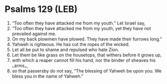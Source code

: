 * Psalms 129 (LEB)
:PROPERTIES:
:ID: LEB/19-PSA129
:END:

1. “Too often they have attacked me from my youth.” Let Israel say,
2. “Too often they have attacked me from my youth, yet they have not prevailed against me.
3. On my back plowmen have plowed. They have made their furrows long.”
4. Yahweh is righteous. He has cut the ropes of the wicked.
5. Let all be put to shame and repulsed who hate Zion.
6. Let them be like grass on the housetops, that withers before it grows up,
7. with which a reaper cannot fill his hand, nor the binder of sheaves his ⌞arms⌟,
8. so that passersby do not say, “The blessing of Yahweh be upon you. We bless you in the name of Yahweh.”
